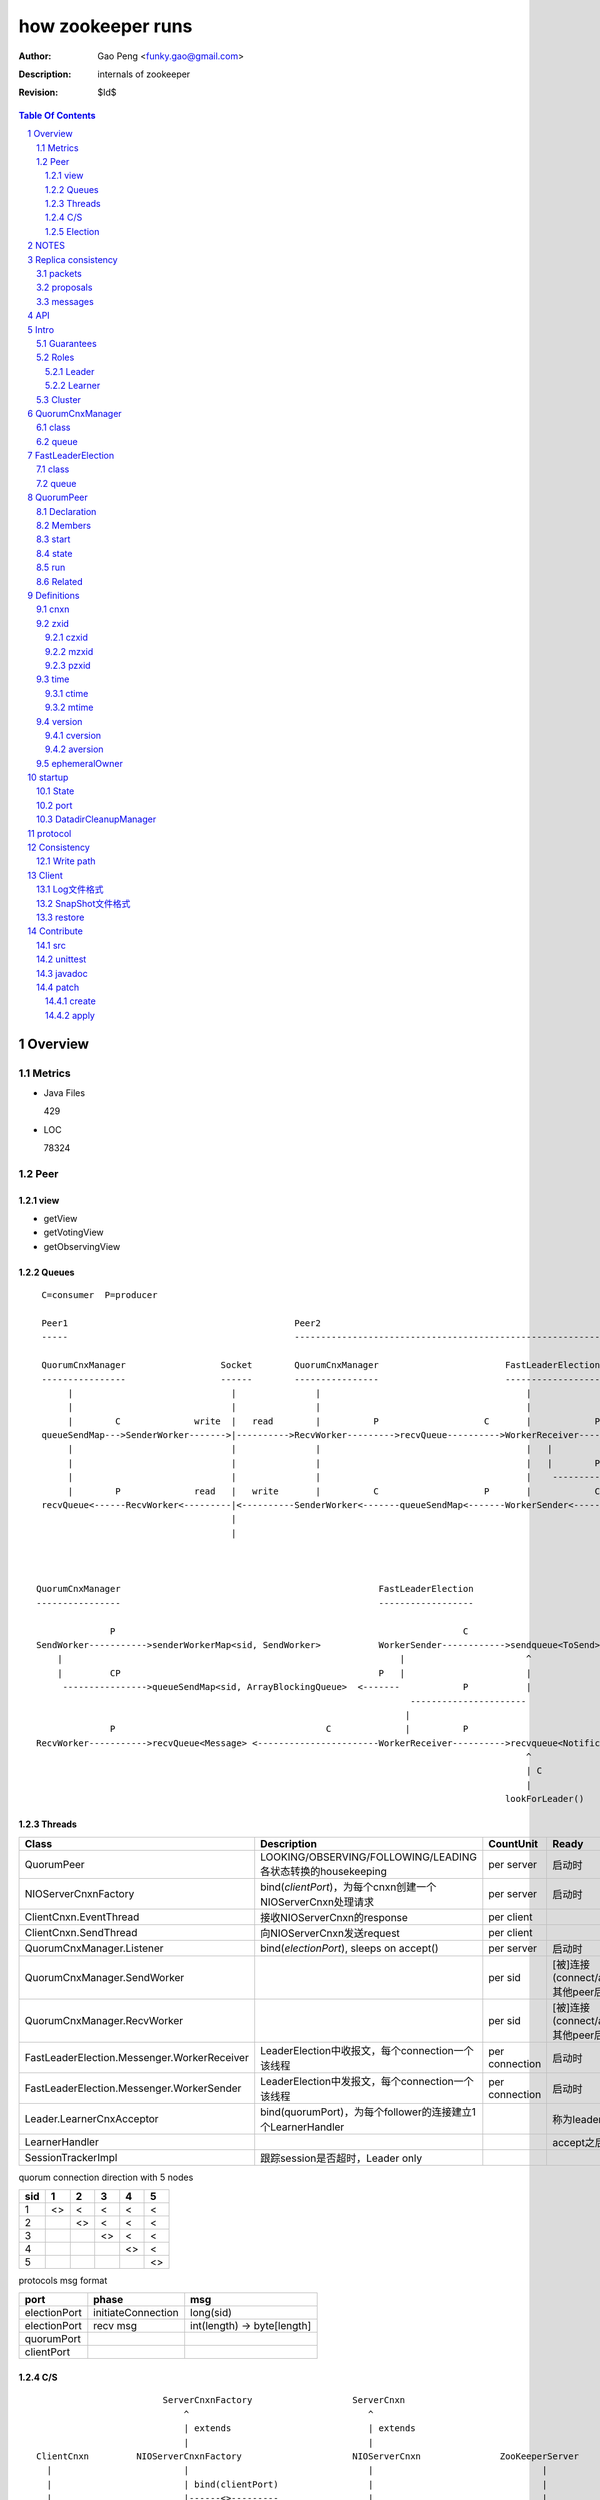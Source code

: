 ==================
how zookeeper runs
==================

:Author: Gao Peng <funky.gao@gmail.com>
:Description: internals of zookeeper
:Revision: $Id$

.. contents:: Table Of Contents
.. section-numbering::

Overview
========

Metrics
-------

- Java Files

  429

- LOC

  78324


Peer
----

view
^^^^

- getView

- getVotingView

- getObservingView

Queues
^^^^^^

::

        C=consumer  P=producer

        Peer1                                           Peer2
        -----                                           -----------------------------------------------------------------------------

        QuorumCnxManager                  Socket        QuorumCnxManager                        FastLeaderElection      lookForLeader
        ----------------                  ------        ----------------                        ------------------      -------------   
             |                              |               |                                       |                       |  
             |                              |               |                                       |                       | C
             |        C              write  |   read        |          P                    C       |            P          V
        queueSendMap--->SenderWorker------->|---------->RecvWorker--------->recvQueue---------->WorkerReceiver--------->recvqueue<Notification>
             |                              |               |                                       |   |
             |                              |               |                                       |   |        P
             |                              |               |                                       |    ------------>-----
             |        P              read   |   write       |          C                    P       |            C         |
        recvQueue<------RecvWorker<---------|<----------SenderWorker<-------queueSendMap<-------WorkerSender<-----------sendqueue<ToSend>
                                            |
                                            |



       QuorumCnxManager                                                 FastLeaderElection
       ----------------                                                 ------------------

                     P                                                                  C
       SendWorker----------->senderWorkerMap<sid, SendWorker>           WorkerSender------------>sendqueue<ToSend>
           |                                                                |                       ^
           |         CP                                                 P   |                       |
            ---------------->queueSendMap<sid, ArrayBlockingQueue>  <-------            P           |
                                                                              ----------------------
                                                                             |
                     P                                        C              |          P
       RecvWorker----------->recvQueue<Message> <-----------------------WorkerReceiver---------->recvqueue<Notification>
                                                                                                    ^
                                                                                                    | C
                                                                                                    |
                                                                                                lookForLeader()



Threads
^^^^^^^

=============================================== =============================================================== =============== =====
Class                                           Description                                                     CountUnit       Ready
=============================================== =============================================================== =============== =====
QuorumPeer                                      LOOKING/OBSERVING/FOLLOWING/LEADING各状态转换的housekeeping     per server      启动时
NIOServerCnxnFactory                            bind(`clientPort`)，为每个cnxn创建一个NIOServerCnxn处理请求     per server      启动时
ClientCnxn.EventThread                          接收NIOServerCnxn的response                                     per client
ClientCnxn.SendThread                           向NIOServerCnxn发送request                                      per client
QuorumCnxManager.Listener                       bind(`electionPort`), sleeps on accept()                        per server      启动时
QuorumCnxManager.SendWorker                                                                                     per sid         [被]连接(connect/accept)其他peer后
QuorumCnxManager.RecvWorker                                                                                     per sid         [被]连接(connect/accept)其他peer后
FastLeaderElection.Messenger.WorkerReceiver     LeaderElection中收报文，每个connection一个该线程                per connection  启动时
FastLeaderElection.Messenger.WorkerSender       LeaderElection中发报文，每个connection一个该线程                per connection  启动时
Leader.LearnerCnxAcceptor                       bind(quorumPort)，为每个follower的连接建立1个LearnerHandler                     称为leader后马上
LearnerHandler                                                                                                                  accept之后
SessionTrackerImpl                              跟踪session是否超时，Leader only
=============================================== =============================================================== =============== =====

quorum connection direction with 5 nodes

======= ======= ======= ======= ======= ========
sid     1       2       3       4       5
======= ======= ======= ======= ======= ========
1       <>      <       <       <       <
2               <>      <       <       <
3                       <>      <       <
4                               <>      <
5                                       <>
======= ======= ======= ======= ======= ========


protocols msg format

=============== =========================== ===========
port            phase                       msg                
=============== =========================== ===========
electionPort    initiateConnection          long(sid)           
electionPort    recv msg                    int(length)  -> byte[length]
quorumPort
clientPort
=============== =========================== ===========


C/S
^^^

::


                            ServerCnxnFactory                   ServerCnxn                  
                                ^                                  ^
                                | extends                          | extends
                                |                                  | 
    ClientCnxn         NIOServerCnxnFactory                     NIOServerCnxn               ZooKeeperServer
      |                         |                                  |                                |
      |                         | bind(clientPort)                 |                                |
      |                         |------<>---------                 |                                |
      |  connect                |                                  |                                |
      |------------------------>|                                  |                                |
      |                         | accept                           |                                |
      |                         |---<>--                           |                                |
      |                         |                                  |                                |
      |                         | new instance                     |                                |
      |                         |--------------------------------->|                                |
      |                         |                                  |                                |
      |                         |                                  | interestOps(OP_READ)           |
      |                         |                                  |---<>----------------           |
      |                         | register cnxn                    |                                |
      |                         |-----<>--------                   |                                |
      |  connect request        |                                  |                                |
      |------------------------>|                                  |                                |
      |                         |                                  |                                |
      |                         | doIO                             |                                |
      |                         |--------------------------------->|                                |
      |                         |                                  |                                |
      |                         |                                  | checkFourLetterWord            |
      |                         |                                  |------<>------------            |
      |                         |                                  |                                |
      |                         |                                  | readPayload                    |
      |                         |                                  |------<>------------            |
      |                         |                                  |                                |
      |                         |                                  | processConnectRequest          |
      |                         |                                  |------------------------------->|
      |                         |                                  |                                |
      |  request                |                                  |                                |
      |------------------------>|                                  |                                |
      |                         |                                  |                                |
      |                         | doIO                             |                                |
      |                         |--------------------------------->|                                |
      |                         |                                  |                                |
      |                         |                                  | processPacket                  |
      |                         |                                  |------------------------------->|
      |                         |                                  |                                |


Election
^^^^^^^^

::


         Peer               QuorumCnxManager    Listener
          |                     |                   |
          |                     | new               |
          |                     |------------------>|
          |                     |                   | bind(electionAddr)
          |                     |                   |--------<>---------
          | connect             |                   |
          |-------------------->|                   |
          |                     |                   | accept
          |                     |                   |--<>---
          |                     |                   |
                                |                   |
                                |                   |
        

NOTES
=====

选择leader过程中将不能处理用户的请求

::

    public enum ServerState {
        LOOKING, FOLLOWING, LEADING, OBSERVING;
    }


    public enum LearnerType {
        PARTICIPANT, OBSERVER;
    }


    每个写入操作要在至少过半的投票节点达成一致


    client                 follower                     leader
       |                      |                            |
       |      request         |                            |
       |--------------------->|    forward request         |
       |                      |--------------------------->|
       |                      |    proposal                |
       |                      |<---------------------------|
       |                      |    ack                     |
       |                      |--------------------------->|
       |                      |    commit                  |
       |                      |<---------------------------|
       |      response        |                            |
       |<---------------------|                            |
       |                      |                            |




=========================== =============== ===================== ======================= =======================
processor                   ZooKeeperServer LeaderZooKeeperServer FollowerZooKeeperServer ObserverZooKeeperServer
=========================== =============== ===================== ======================= =======================
PreRequestProcessor         ■               ■                     □                       □
SyncRequestProcessor        ■               □                     □                       □
ProposalRequestProcessor    □               ■                     □                       □
FollowerRequestProcessor    □               □                     ■                       □
ObserverRequestProcessor    □               □                     □                       ■
CommitProcessor             □               ■                     ■                       ■
ToBeAppliedRequestProcessor □               ■                     □                       □
FinalRequestProcessor       ■               ■                     ■                       ■
SyncRequestProcessor        □               ■                     ■                       ■
AckRequestProcessor         □               ■                     □                       □
SendAckRequestProcessor     □               □                     ■                       ■
=========================== =============== ===================== ======================= =======================


Replica consistency
===================

Zab(zookeeper atomic broadcast) protocol  - a high performance broadcast protocol

它有2种模式：

- 恢复模式

- 广播模式

packets 
-------
a sequence of bytes sent through a FIFO channel

proposals
---------
a unit of agreement. 

Proposals are agreed upon by exchanging packets with a quorum of ZooKeeper servers. 

Most proposals contain messages, however the NEW_LEADER proposal is an example of a proposal that does not correspond to a message.

messages
--------
a sequence of bytes to be atomically broadcast to all ZooKeeper servers. 

A message put into a proposal and agreed upon before it is delivered.


API
===

- create

- getData / setData

- getChildren

- exists

- delete


Intro
=====

Guarantees
---------------------

- Sequential Consistency 
  
  client的updates请求都会根据它发出的顺序被顺序的处理

- Atomicity
  
  一个update操作要么成功要么失败，没有其他可能的结果

  read/write is atmoic at a single znode level

- Single System Image
  
  client不论连接到哪个server，展示给它都是同一个视图

- Reliability
  
  一旦一个update被应用就被持久化了，除非另一个update请求更新了当前值

- Timeliness
  
  对于每个client它的系统视图都是最新的

Roles
------

Leader
^^^^^^

不接受client的请求，负责进行投票的发起和决议，最终更新状态

Learner
^^^^^^^

和leader进行状态同步的server统称

- Follower

  用于接收客户请求并返回客户结果。参与Leader发起的投票

- Observer

  可以接收客户端连接，将写请求转发给leader节点。但是Observer不参加投票过程，只是同步leader的状态

Cluster
-------

每个server叫做QuorumPeer，每个server通过配置文件知道所有其他server的存在

quorum peers refer to the servers that make up an ensemble
Servers refer to machines that make up the ZooKeeper service
client refers to any host or process which uses a ZooKeeper service.

QuorumCnxManager
================

class
-----

=============== =================
Internal class  Role
=============== =================
Message         msg  
Listener        绑定到当前QuorumPeer的 electionAddr
SendWorker      send msg
RecvWorker      receive msg
=============== =================

queue
-----

- ArrayBlockingQueue<Message> recvQueue

- ConcurrentHashMap<Long, SendWorker> senderWorkerMap

- ConcurrentHashMap<Long, ArrayBlockingQueue<ByteBuffer>> queueSendMap

- ConcurrentHashMap<Long, ByteBuffer> lastMessageSent


FastLeaderElection
==================

class
-----

========================== =================
Internal class             Role
========================== =================
Notification
ToSend
Messenger
Messenger.WorkerReceiver
Messenger.WorkerSender
========================== =================

queue
-----

- LinkedBlockingQueue<ToSend> sendqueue

- LinkedBlockingQueue<Notification> recvqueue


::

            FastLeaderElection.Messenger.WorkerSender
                | poll
            sendqueue
                | offer
            FastLeaderElection.Messenger.WorkerReceiver




QuorumPeer
==========

Declaration
-----------
extends Thread implements QuorumStats.Provider

Members
-------

=============================== ======================================= ===============
class                           member                                  desc
=============================== ======================================= ===============
QuorumPeer                      long myid
QuorumPeer                      int tickTime
QuorumPeer                      volatile Vote currentVote               This is who I think the leader currently is
QuorumPeer                      volatile boolean running
QuorumPeer                      Map<Long, QuorumServer> quorumPeers     cluster里的所有服务器，包括自己
QuorumPeer                      QuorumVerifier quorumConfig             strategy pattern
QuorumPeer                      QuorumCnxManager qcm
QuorumPeer                      FileTxnSnapLog logFactory
QuorumPeer                      ZKDatabase zkDb
QuorumPeer                      LearnerType learnerType
QuorumPeer                      ServerState state = ServerState.LOOKING
QuorumPeer                      InetSocketAddress myQuorumAddr
QuorumPeer                      int electionType
QuorumPeer                      Election electionAlg
QuorumPeer                      NIOServerCnxn.Factory cnxnFactory       通信线程，接收client请求
QuorumPeer                      QuorumStats quorumStats
QuorumPeer                      ResponderThread responder
QuorumPeer                      Follower follower
QuorumPeer                      Leader leader
QuorumPeer                      Observer observer
=============================== ======================================= ===============

start
-----

::

    zkDb.loadDataBase()
           |
    cnxnFactory.start()
           |
    startLeaderElection() --- 启动response线程（根据自身状态）向其他server回复推荐的leader
           |
    super.start() --- 进行选举根据选举结果设置自己的状态和角色


state
------

刚开始的时候，每个peer都是LOOKING状态

做Leader的server如果发现拥有的follower少于半数时，它重新进入looking状态，重新进行leader选举过程

============ ==========================
State        Description
============ ==========================
LOOKING      不知道谁是leader，会发起leader选举
OBSERVING    观察leader是否有改变，然后同步leader的状态
FOLLOWING    接收leader的proposal ，进行投票。并和leader进行状态同步
LEADING      对Follower的投票进行决议，将状态和follower进行同步
============ ==========================

::

                                    ---------
                                   |         |lookForLeader
                                   V         |
                                LOOKING -----
                                   ^
                                   |
                     --------------------------------------------------
                    |                       |                          |
                OBSERVING               FOLLOWING                   LEADING
                    |                       |                          |
             observeLeader()            followLeader()               lead()
                                               |
                                               |- connectLeader
                                               |
                                               |      ------------
                                               |     |            |
                                               |- readPacket      |
                                                - processPackage  |
                                                     ^            |
                                                     |   loop     |
                                                      -------------

run
---

Related
-------

::

                                               
                    Learner ◇--- LearnerZooKeeperServer 
                       ^                               
                       | extends
                    ----------------
                   |                |
                Follower        Observer



                                               - ServerStats serverStats
                                              |- NIOServerCnxn.Factory serverCnxnFactory
                                              |- HashMap<String, ChangeRecord> outstandingChangesForPath
                                              |- SessionTracker sessionTracker
                                              |- FileTxnSnapLog txnLogFactory
                                              |- ZKDatabase zkDb
                    ZooKeeperServer ◇---------|
                            |                  - RequestProcessor firstProcessor
                            |
                    QuorumZooKeeperServer
                            |
                        ----------------------------------------
                       |                                        |
                    LearnerZooKeeperServer              LeaderZooKeeperServer
                                |
                        ----------------------------------------
                       |                                        |
                    ObserverZooKeeperServer     FollowerZooKeeperServer


Definitions
===========

cnxn
----
connection

zxid
-----

zxid = (epoch, counter)
epoch = zxid >> 32
counter = zxid & 0xffffffffL


ZooKeeper Transaction Id，global ordered sequence id

每次write请求对应一个唯一的zxid，如果zxid(a) < zxid(b)，则可以保证a一定发生在b之前

zxid为一64位数字，高32位为leader信息又称为epoch，每次leader转换时递增；低32位为消息编号，Leader转换时应该从0重新开始编号。

The epoch number represents a change in leadership. Each time a new leader comes into power it will have its own epoch number. 

ZxidUtils

通过zxid，Follower能很容易发现请求是否来自老Leader，从而拒绝老Leader的请求

czxid
^^^^^
The zxid of the change that caused this znode to be created.
创建本节点时的zxid 

mzxid
^^^^^
The zxid of the change that last modified this znode.
本节点最后修改时的zxid

pzxid
^^^^^
The zxid of the last proposal commited.

time
----

ctime
^^^^^
The time in milliseconds from epoch when this znode was created.
都以leader时间为准

mtime
^^^^^
last modified, 以leader时间为准 

version
--------
The number of changes to the data of this znode

通过setData会增加版本，每次修改会使version版本增加1.

cversion
^^^^^^^^
The number of changes to the children of this znode
孩子变化时会更改父亲节点的版本，每当有孩子增加或者删除时，此版本增加1 

aversion
^^^^^^^^
The number of changes to the ACL of this znode.

每当有对此节点进行setACL操作时，aversion会自动增加1

ephemeralOwner
--------------
The session id of the owner of this znode if the znode is an ephemeral node. 
If it is not an ephemeral node, it will be zero.

如果节点为临时节点，则表明那个session创建此节点


startup
=======

State
-----



::

            QuorumPeerMain.main
                  |
            QuorumPeerConfig.parse(configFile)
                  |
                 -----------------------
                |                       | daemon
                |                       | 
            runFromConfig       DatadirCleanupManager.start
                  |
            create ServerCnxnFactory (default NIOServerCnxnFactory)
                  |
                  | serverCnxnFactory.
                  |                           -  bind 2181 (clientPort)
            configure(2181, maxClientCnxns) -|
                  |                           -  register OP_ACCEPT
                  |                           
            new QuorumPeer
                  |                           
            loadDataBase
                  |           client                
            cnxnFatory.start --------
                  |                           
            startLeaderElection
                  |                           
                 run


port
----

- client port

- server port

  - election port

  - quorum port


DatadirCleanupManager
---------------------

PurgeTask run at purgeInterval with Timer mechanism

search snapshot prefixed files in snapDir


protocol
========

ascii protocol 

FileTxnLog  FileSnap
  |             |
   -------------
   FileTxnSnapLog(helper class)

ZKDatabase  
DataTree DataNode

::

                     path               DataNode
                    -----------        ----------------------------- <----------
                   | /         |----->| content | parent | children |---        |
                   |-----------|       -----------------------------    |       |
                   |           |                    ^         |         |       |
                   |           |                    |         |         V       |
                   |           |        DataNode    |         V         |       |
                   |           |       -----------------------------    |       |
                   | /demo     |----->| content | parent | children |<--|       |
                   |           |       -----------------------------    |       |
                   |           |                    ^         |         |       |
                   |-----------|                    |         |         |       |
                   |           |        DataNode    |         V         |       ^
                   |           |       -----------------------------    |       |
                   | /demo/foo |----->| content | parent | children |<--|       |
                   |           |       -----------------------------    |       |
                   |           |                                        |       |
                   |-----------|                                        |       |
                   |           |                                        |       |
                   |           |        DataNode                        |       |
                   |           |       -----------------------------    |       |
                   | /bar      |----->| content | parent | children |<--        |
                   |           |       -----------------------------            |
                   |           |                    |                           |
                   |           |                    |                           |
                   |-----------|                     ------------>--------------
                   |           |       
                   | ...       |
                   |           |       
                    -----------


ServerCnxnFactory <- NIOServerCnxnFactory
ServerCnxn <- NIOServerCnxn

QuorumPeer

ZooKeeperServerMain  standalone mode   ZooKeeperServer

znode data size <= 1M

ephemeral znode are not allowed have children

DataTree (内存树)
FileTxnSnapLog (disk持久化)
committedLog (FileTxnSnapLog的一份内存数据cache，默认存储500条变更记录)

::

        

      |
      |- loadDataBase()
      |
      |           - LinkedList<Proposal> committedLog
      |          |
      |          |                            - FileTxnLog (binlog alike)                   
      |          |- FileTxnSnapLog snapLog ◇-|                  
      |          |                            - FileSnap   (DataTree's mirror)    
      |          |                                            
      |          |                                                            - DataNode parent
      |          |                                              - transient -|              
      |          |                 {path: node}                |              - Set<String> children
      |          |              ------------------- DataNode ◇-|
    ZKDatabase ◇--- DataTree ◇-|                               |              - byte data[]
      |               |        |                                - persisted -|- Long acl
      |               |        |                                              - StatPersisted stat
      |               |        |- DataNode root             (/)                           
      ◇               |        |             \                                
    QuorumPeer        |        |-- DataNode procDataNode    (/zookeeper is proc filesystem of zk)
                      |        |                \
                      |        |---- DataNode quotaDataNode (/zookeeper/quota)
                      |        |
                      |        |    {sessionId: }
                      |        |- ConcurrentHashMap<Long, HashSet<String>> ephemerals
                      |        
                      |                                           node
                      |               childWatches.triggerWatch   ------- NodeCreated
                      |- createNode() ---------------------------|
                      |                                           ------- NodeChildrenChanged
                      |                                           parent
                      |
                      |                                           node
                      |               childWatches.triggerWatch   ------- NodeDeleted
                      |- deleteNode() ---------------------------|
                      |                                           ------- NodeChildrenChanged
                      |                                           parent
                      |                                           
                      |               dataWatches.triggerWatch
                       - setData()    --------------------------- NodeDataChanged
                                                            node


Consistency
============


Write path
----------

::


        FileTxnLog.append()

Client
======

new ZooKeeper(ensemble) 会通过 Collections.shuffle()随机找个zk连接，当这个有问题时，会next


Log文件格式
-----------

Preallocate strategy, we define EOF to be an empty transaction

::

    struct FileHeader {
        int magic;      // "ZKLG"
        int version;    // 2
        long dbid;      // 0
    }

    struct TxnHeader {
        long clientId; // session id
        int cxid;
        long zxid;
        long time;
        int type; // 事务类型
    }
    

    5a4b 4c47   0000 0002   0000 0000   0000 0000  ---- FileHeader
    ---------   ---------   ---------------------
    magic       version     dbid

    0000 0000   81ec 0918   0000 0024   0139 90db  ---
    ---------------------   ---------   ---------     |
    crc value of the entry  entry len   {clientId     |
                                                      | 1                 - CheckVersionTxn
    01c8 0000   0000 0000   0000 0000   0000 000e     | Transaction -----|- SetMaxChildrenTxn
    ---------   ---------   ---------------------     | entry            |- SetDataTxn
            }   cxid        zxid                      |                  |- SetACLTxn
                                                      |                  |- MultiTxn
    0000 0139   94ab 4f3b   ffff fff6   0000 7530     |                  |- ErrorTxn
    ---------------------   ---------   ---------     |                  |- DeleteTxn
    time                    type        txn data      |                  |- CreateTxn
                                                      |                   - CreateSessionTxn
    42                                             ---                   
    --                                              
    B(End of record flag)

    00 0000   0062 6a09   04  00 0000   20  01 3990
    ------------------------  ------------  -------
    crc value of the entry    entry len     {clientId


SnapShot文件格式
----------------

The server itself only needs the latest complete fuzzy snapshot and the log files from the start of that snapshot.

snapshot.xxx：
xxx is the zxid, the ZooKeeper transaction id, of the last committed transaction at the start of the snapshot

log.xxx：
xxx is the first zxid written to that log

Current DataTree = snapshort.xxx + log.xxx

LogFormatter is used to check out contents of log file

文件尾：

writeLong(crcChecksumValue)
writeString("/")  // 00 0000 012f


文件头：

::

    struct FileHeader {
        int magic;      // "ZKSN"
        int version;    // 2
        long dbid;      // -1
    }

    struct Sessions {
        int count;
        List<long sessionId, int sessionTimeout>; // count
    }

    struct DataTree {
        int mapSize;
        List<Map<Long, List<ACL>>> map;

        List struct DataNode {
            int pathLen;
            string path;

            int dataLen;
            byte[] data;
            long acl;
            
            struct Stat {
                long czxid;
                long mzxid;
                long ctime;
                long mtime;
                int version;
                int cversion;
                int aversion;
                long ephemeralOwner;
                long pzxid;
            };
        }

        string nextPath;
    }



    5a4b 534e 0000 0002 ffff ffff ffff ffff         ----  FileHeader
    --------- --------- -------------------
    magic     version   dbid

    0000 0000                                       ----  Sessions
    ---------
    session count

    0000 0001 0000 0000 0000 0001                    ---
    --------- -------------------                       |
    map       long                                      |
                                                        |
    0000 0001 0000 001f 0000 0005 776f 726c             |
    --------- --------- --------- ---------             |
    aclLen   aclPerms   {strLen    schem                |
                                                        |
    64 00 0000 06 61 6e79 6f6e 65 00 0000 00 00         |
    -- ---------- --------------- ---------- --         |
    a  strLen     schema}id        path                 |
                                                        | DataTree
    0000 00   ff ffff ffff ffff ff 00 0000 0000         |
    -------   -------------------- ------------         |
    {nodeData acl                  czxid                |
                                                        |
    0000 00 00 0000 0000 0000 00 00 0000 0000           |
    ------- -------------------- ------------           |
            mzxid                ctime                  |
                                                        |
    0000 00 00 0000 0000 0000 00 00 0000 00 00          |
    ------- -------------------- ---------- --          |
            mtime                version                |
                                                        |
    0000 01  00 0000 00 00 0000 0000 0000 00 00         |
    -------  ---------- -------------------- --         |
    cversion aversion   ephemeralOwner                  |
                                                        |
    0000 0000 0000 03 00 0000 05 2f 6465 6d6f           |
    ----------------- ---------- ------------           |
    pzxid}dataNode    pathLen    /demo                  |
                                                        |
    0000 0006 4269 6e67 6f21 0000 0000 0000             |
    --------- -------------- --------------             |
    dataLen   Bingo!         {acl                       |
                                                        |
    0001 0000 0000 0000 0003 0000 0000 0000             |
    ---- ------------------- --------------             |
         czxid               mzxid                      |
                                                        |
    000a 0000 0138 b1d5 8bf4 0000 0138 b208             |
    ---- ------------------- --------------             |
         ctime               mtime                      |
                                                        |
    c53c 0000 0002 0000 0000 0000 0000 0000             |
    ---- --------- --------- --------- ----             |
         version   cversion  aversion                   |
                                                        |
    0000 0000 0000 0000 0000 0000 0003 0000          --- 
    -------------- -------------------              
    ephemeralOwner  pzxid                          


restore
-------

::

        ZKDatabase.loadDataBase()
                    |
        从dataDir里按照文件倒序排列取得最多100个snapshot.xxx文件
                    |
        找到第一个有效的snapshot文件，并反序列化到内存里的DataTree
                    |
        通过该snapshot文件名，得到lastProcessedZxid
                    |
        lastProcessedZxid以前的所有数据都在snapshot里了，更新的数据在txnLog(WAL)里
                    |
        从lastProcessedZxid + 1开始找txnLog
                    |
        对每个transaction，在内存replay，同时通过队列机制发送给learners
                    |
        得到当前系统的最新zxid值, 内存数据库DataTree初始化完毕


Contribute
==========

src
---

::

    svn checkout http://svn.apache.org/repos/asf/zookeeper/trunk/ zookeeper-trunk

unittest
--------

::

    ant -Djavac.args="-Xlint -Xmaxwarns 1000" clean test tar
    ant test
    ant -diagnostics

javadoc
-------

::

    ant javadoc
    open build/docs/api/index.html

patch
-----

create
^^^^^^

::

    svn stat
    svn diff > ZOOKEEPER-<JIRA#>.patch

apply
^^^^^

::

    patch -p0 [--dry-run] < ZOOKEEPER-<JIRA#>.patch

